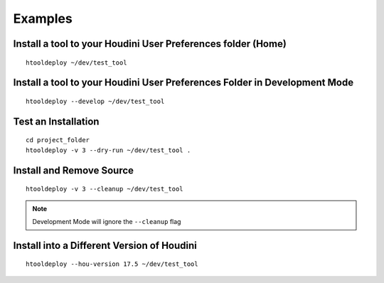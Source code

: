 Examples
=========

Install a tool to your Houdini User Preferences folder (Home)
*************************************************************
::

    htooldeploy ~/dev/test_tool

Install a tool to your Houdini User Preferences Folder in Development Mode
**************************************************************************
::

    htooldeploy --develop ~/dev/test_tool

Test an Installation
********************
::

    cd project_folder
    htooldeploy -v 3 --dry-run ~/dev/test_tool .

Install and Remove Source
*************************
::

    htooldeploy -v 3 --cleanup ~/dev/test_tool

.. note::
    Development Mode will ignore the ``--cleanup`` flag


Install into a Different Version of Houdini
*******************************************
::

    htooldeploy --hou-version 17.5 ~/dev/test_tool

